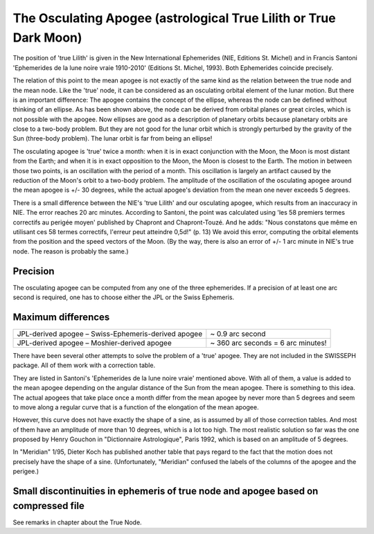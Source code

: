 ==================================================================
The Osculating Apogee (astrological True Lilith or True Dark Moon)
==================================================================

The position of 'true Lilith' is given in the New International Ephemerides
(NIE, Editions St. Michel) and in Francis Santoni 'Ephemerides de la lune noire
vraie 1910-2010' (Editions St. Michel, 1993). Both Ephemerides coincide
precisely.

The relation of this point to the mean apogee is not exactly of the same kind
as the relation between the true node and the mean node. Like the 'true' node,
it can be considered as an osculating orbital element of the lunar motion. But
there is an important difference: The apogee contains the concept of the
ellipse, whereas the node can be defined without thinking of an ellipse. As has
been shown above, the node can be derived from orbital planes or great circles,
which is not possible with the apogee. Now ellipses are good as a description
of planetary orbits because planetary orbits are close to a two-body problem.
But they are not good for the lunar orbit which is strongly perturbed by the
gravity of the Sun (three-body problem). The lunar orbit is far from being an
ellipse!

The osculating apogee is 'true' twice a month: when it is in exact conjunction
with the Moon, the Moon is most distant from the Earth; and when it is in exact
opposition to the Moon, the Moon is closest to the Earth. The motion in between
those two points, is an oscillation with the period of a month. This
oscillation is largely an artifact caused by the reduction of the Moon's orbit
to a two-body problem. The amplitude of the oscillation of the osculating
apogee around the mean apogee is +/- 30 degrees, while the actual apogee's
deviation from the mean one never exceeds 5 degrees.

There is a small difference between the NIE's 'true Lilith' and our osculating
apogee, which results from an inaccuracy in NIE. The error reaches 20 arc
minutes. According to Santoni, the point was calculated using 'les 58 premiers
termes correctifs au perigée moyen' published by Chapront and Chapront-Touzé.
And he adds: "Nous constatons que même en utilisant ces 58 termes correctifs,
l'erreur peut atteindre 0,5d!" (p. 13) We avoid this error, computing the
orbital elements from the position and the speed vectors of the Moon. (By the
way, there is also an error of +/- 1 arc minute in NIE's true node. The reason
is probably the same.)

Precision
=========

The osculating apogee can be computed from any one of the three ephemerides.
If a precision of at least one arc second is required, one has to choose either
the JPL or the Swiss Ephemeris.

Maximum differences
===================

=================================================== ===================================
JPL-derived apogee – Swiss-Ephemeris-derived apogee ~ 0.9 arc second
JPL-derived apogee – Moshier-derived apogee         ~ 360 arc seconds  = 6 arc minutes!
=================================================== ===================================

There have been several other attempts to solve the problem of a 'true' apogee.
They are not included in the SWISSEPH package. All of them work with a
correction table.

They are listed in Santoni's 'Ephemerides de la lune noire vraie' mentioned
above. With all of them, a value is added to the mean apogee depending on the
angular distance of the Sun from the mean apogee. There is something to this
idea. The actual apogees that take place once a month differ from the mean
apogee by never more than 5 degrees and seem to move along a regular curve that
is a function of the elongation of the mean apogee.

However, this curve does not have exactly the shape of a sine, as is assumed by
all of those correction tables. And most of them have an amplitude of more than
10 degrees, which is a lot too high. The most realistic solution so far was the
one proposed by Henry Gouchon in "Dictionnaire Astrologique", Paris 1992, which
is based on an amplitude of 5 degrees.

In "Meridian" 1/95, Dieter Koch has published another table that pays regard to
the fact that the motion does not precisely have the shape of a sine.
(Unfortunately, "Meridian" confused the labels of the columns of the apogee and
the perigee.)

Small discontinuities in ephemeris of true node and apogee based on compressed file
===================================================================================

See remarks in chapter about the True Node.

..
